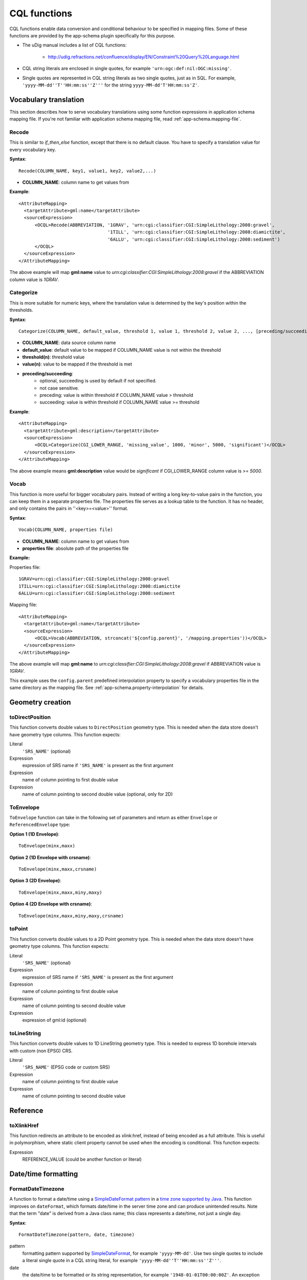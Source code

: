 ..  _app-schema.cql-functions:


CQL functions
=============


CQL functions enable data conversion and conditional behaviour to be specified in mapping files. Some of these functions are provided by the app-schema plugin specifically for this purpose.

* The uDig manual includes a list of CQL functions:

    * http://udig.refractions.net/confluence/display/EN/Constraint%20Query%20Language.html

* CQL string literals are enclosed in single quotes, for example ``'urn:ogc:def:nil:OGC:missing'``.
* Single quotes are represented in CQL string literals as two single quotes, just as in SQL. For example, ``'yyyy-MM-dd''T''HH:mm:ss''Z'''`` for the string ``yyyy-MM-dd'T'HH:mm:ss'Z'``.


Vocabulary translation
----------------------


This section describes how to serve vocabulary translations using some function expressions in application schema mapping file.
If you're not familiar with application schema mapping file, read :ref:`app-schema.mapping-file`.


Recode
``````


This is similar to *if_then_else* function, except that there is no default clause. 
You have to specify a translation value for every vocabulary key.

**Syntax**::

  Recode(COLUMN_NAME, key1, value1, key2, value2,...)

* **COLUMN_NAME**: column name to get values from

**Example**::

  <AttributeMapping>
    <targetAttribute>gml:name</targetAttribute>
    <sourceExpression>
        <OCQL>Recode(ABBREVIATION, '1GRAV', 'urn:cgi:classifier:CGI:SimpleLithology:2008:gravel',
                                   '1TILL', 'urn:cgi:classifier:CGI:SimpleLithology:2008:diamictite',
                                   '6ALLU', 'urn:cgi:classifier:CGI:SimpleLithology:2008:sediment')
        </OCQL>
    </sourceExpression>
  </AttributeMapping>

The above example will map **gml:name** value to *urn:cgi:classifier:CGI:SimpleLithology:2008:gravel* if the ABBREVIATION column value is *1GRAV*.


Categorize
``````````


This is more suitable for numeric keys, where the translation value is determined by the key's position within the thresholds.

**Syntax**::

  Categorize(COLUMN_NAME, default_value, threshold 1, value 1, threshold 2, value 2, ..., [preceding/succeeding])

* **COLUMN_NAME**: data source column name
* **default_value**: default value to be mapped if COLUMN_NAME value is not within the threshold
* **threshold(n)**: threshold value
* **value(n)**: value to be mapped if the threshold is met
* **preceding/succeeding**:
    - optional, succeeding is used by default if not specified.
    - not case sensitive.
    - preceding: value is within threshold if COLUMN_NAME value > threshold
    - succeeding: value is within threshold if COLUMN_NAME value >= threshold

**Example**::

  <AttributeMapping>
    <targetAttribute>gml:description</targetAttribute>
    <sourceExpression>
        <OCQL>Categorize(CGI_LOWER_RANGE, 'missing_value', 1000, 'minor', 5000, 'significant')</OCQL>
    </sourceExpression>
  </AttributeMapping>

The above example means **gml:description** value would be *significant* if CGI_LOWER_RANGE column value is >= *5000*.


Vocab
`````


This function is more useful for bigger vocabulary pairs.
Instead of writing a long key-to-value pairs in the function, you can keep them in a separate properties file.
The properties file serves as a lookup table to the function. It has no header, and only contains the pairs in ''<key>=<value>'' format.

**Syntax**::

  Vocab(COLUMN_NAME, properties file)

* **COLUMN_NAME**: column name to get values from
* **properties file**: absolute path of the properties file

**Example:**

Properties file::

  1GRAV=urn:cgi:classifier:CGI:SimpleLithology:2008:gravel
  1TILL=urn:cgi:classifier:CGI:SimpleLithology:2008:diamictite
  6ALLU=urn:cgi:classifier:CGI:SimpleLithology:2008:sediment

Mapping file::

  <AttributeMapping>
    <targetAttribute>gml:name</targetAttribute>
    <sourceExpression>
        <OCQL>Vocab(ABBREVIATION, strconcat('${config.parent}', '/mapping.properties'))</OCQL>
    </sourceExpression>
  </AttributeMapping>

The above example will map **gml:name** to *urn:cgi:classifier:CGI:SimpleLithology:2008:gravel* if ABBREVIATION value is *1GRAV*.

This example uses the ``config.parent`` predefined interpolation property to specify a vocabulary properties file in the same directory as the mapping file. See :ref:`app-schema.property-interpolation` for details.


Geometry creation
-----------------


toDirectPosition
````````````````


This function converts double values to ``DirectPosition`` geometry type. This is needed when the data store doesn't have geometry type columns. This function expects:

Literal
    ``'SRS_NAME'`` (optional)
Expression
    expression of SRS name if ``'SRS_NAME'`` is present as the first argument
Expression
    name of column pointing to first double value
Expression
    name of column pointing to second double value (optional, only for 2D)


ToEnvelope
``````````


``ToEnvelope`` function can take in the following set of parameters and return as either ``Envelope`` or ``ReferencedEnvelope`` type:

**Option 1 (1D Envelope)**::

    ToEnvelope(minx,maxx)

**Option 2 (1D Envelope with crsname)**::

    ToEnvelope(minx,maxx,crsname)

**Option 3 (2D Envelope)**::

    ToEnvelope(minx,maxx,miny,maxy)
    
**Option 4 (2D Envelope with crsname)**::

    ToEnvelope(minx,maxx,miny,maxy,crsname)


toPoint
```````


This function converts double values to a 2D Point geometry type. This is needed when the data store doesn't have geometry type columns. This function expects:

Literal
    ``'SRS_NAME'`` (optional)
Expression
    expression of SRS name if ``'SRS_NAME'`` is present as the first argument
Expression
    name of column pointing to first double value
Expression
    name of column pointing to second double value
Expression
    expression of gml:id (optional)
    
toLineString
````````````

This function converts double values to 1D LineString geometry type. This is needed to express 1D borehole intervals with custom (non EPSG) CRS.

Literal
    ``'SRS_NAME'`` (EPSG code or custom SRS)
Expression
    name of column pointing to first double value
Expression
    name of column pointing to second double value


Reference
---------


toXlinkHref
```````````


This function redirects an attribute to be encoded as xlink:href, instead of being encoded as a full attribute. This is useful in polymorphism, where static client property cannot be used when the encoding is conditional. This function expects:

Expression
    REFERENCE_VALUE (could be another function or literal)



Date/time formatting
--------------------


FormatDateTimezone
``````````````````


A function to format a date/time using a `SimpleDateFormat pattern <https://docs.oracle.com/javase/8/docs/api/java/text/SimpleDateFormat.html>`_ in a `time zone supported by Java <http://joda-time.sourceforge.net/timezones.html>`_. This function improves on ``dateFormat``, which formats date/time in the server time zone and can produce unintended results. Note that the term "date" is derived from a Java class name; this class represents a date/time, not just a single day.

**Syntax**::

    FormatDateTimezone(pattern, date, timezone)

pattern
    formatting pattern supported by `SimpleDateFormat <http://docs.oracle.com/javase/6/docs/api/java/text/SimpleDateFormat.html>`_, for example ``'yyyy-MM-dd'``. Use two single quotes to include a literal single quote in a CQL string literal, for example ``'yyyy-MM-dd''T''HH:mm:ss''Z'''``.
date
    the date/time to be formatted or its string representation, for example ``'1948-01-01T00:00:00Z'``. An exception will be returned if the date is malformed (and not null). Database types with time zone information are recommended.
timezone
    the name of a time zone supported by Java, for example ``'UTC'`` or ``'Canada/Mountain'``. Note that unrecognised timezones will silently be converted to UTC.

This function returns null if any parameter is null.

This example formats date/times from a column ``POSITION`` in UTC for inclusion in a ``csml:TimeSeries``::

    <AttributeMapping>
        <targetAttribute>csml:timePositionList</targetAttribute>                    
        <sourceExpression>
            <OCQL>FormatDateTimezone('yyyy-MM-dd''T''HH:mm:ss''Z''', POSITION, 'UTC')</OCQL>
        </sourceExpression>
        <isList>true</isList>
    </AttributeMapping>

